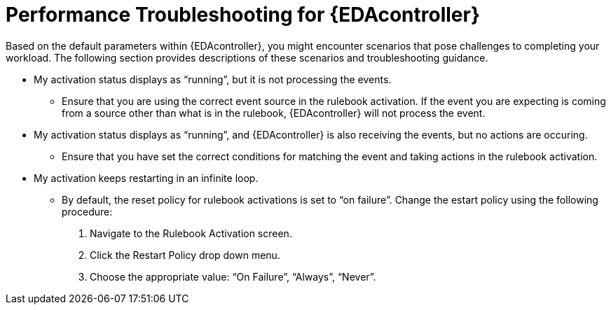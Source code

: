 [id="performance-troubleshooting"]

=  Performance Troubleshooting for {EDAcontroller}

[role="_abstract"]
Based on the default parameters within {EDAcontroller}, you might encounter scenarios that pose challenges to completing your workload. The following section provides descriptions of these scenarios and troubleshooting guidance.

* My activation status displays as “running”, but it is not processing the events.
** Ensure that you are using the correct event source in the rulebook activation.
If the event you are expecting is coming from a source other than what is in the rulebook, {EDAcontroller} will not process the event.

* My activation status displays as “running”, and {EDAcontroller} is also receiving the events, but no actions are occuring.
** Ensure that you have set the correct conditions for matching the event and taking actions in the rulebook activation.

* My activation keeps restarting in an infinite loop.
** By default, the reset policy for rulebook activations is set to “on failure”. Change the estart policy using the following procedure:
. Navigate to the Rulebook Activation screen.
. Click the Restart Policy drop down menu. 
. Choose the appropriate value: “On Failure”, “Always”, “Never”.
